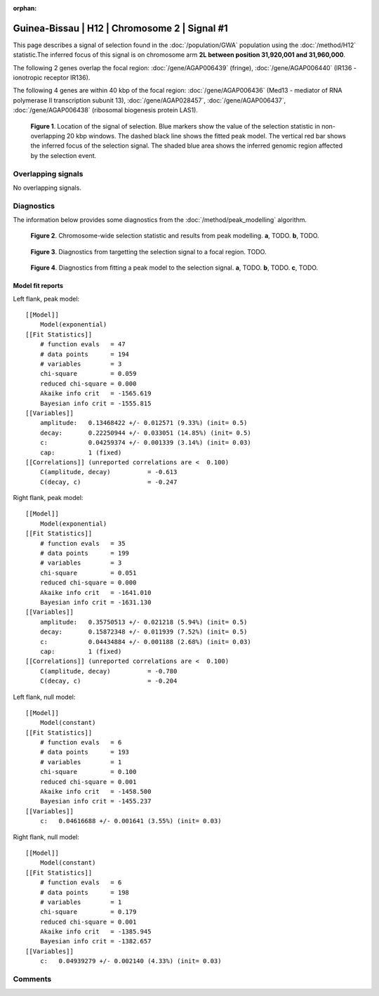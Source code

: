 :orphan:

Guinea-Bissau | H12 | Chromosome 2 | Signal #1
================================================================================



This page describes a signal of selection found in the
:doc:`/population/GWA` population using the
:doc:`/method/H12` statistic.The inferred focus of this signal is on chromosome arm
**2L between position 31,920,001 and
31,960,000**.




The following 2 genes overlap the focal region: :doc:`/gene/AGAP006439` (fringe),  :doc:`/gene/AGAP006440` (IR136 - ionotropic receptor IR136).




The following 4 genes are within 40 kbp of the focal
region: :doc:`/gene/AGAP006436` (Med13 - mediator of RNA polymerase II transcription subunit 13),  :doc:`/gene/AGAP028457`,  :doc:`/gene/AGAP006437`,  :doc:`/gene/AGAP006438` (ribosomal biogenesis protein LAS1).


.. figure:: peak_location.png
    :alt: signal location

    **Figure 1**. Location of the signal of selection. Blue markers show the
    value of the selection statistic in non-overlapping 20 kbp windows. The
    dashed black line shows the fitted peak model. The vertical red bar shows
    the inferred focus of the selection signal. The shaded blue area shows the
    inferred genomic region affected by the selection event.

Overlapping signals
-------------------


No overlapping signals.


Diagnostics
-----------

The information below provides some diagnostics from the
:doc:`/method/peak_modelling` algorithm.

.. figure:: peak_context.png

    **Figure 2**. Chromosome-wide selection statistic and results from peak
    modelling. **a**, TODO. **b**, TODO.

.. figure:: peak_targetting.png

    **Figure 3**. Diagnostics from targetting the selection signal to a focal
    region. TODO.

.. figure:: peak_fit.png

    **Figure 4**. Diagnostics from fitting a peak model to the selection signal.
    **a**, TODO. **b**, TODO. **c**, TODO.

Model fit reports
~~~~~~~~~~~~~~~~~

Left flank, peak model::

    [[Model]]
        Model(exponential)
    [[Fit Statistics]]
        # function evals   = 47
        # data points      = 194
        # variables        = 3
        chi-square         = 0.059
        reduced chi-square = 0.000
        Akaike info crit   = -1565.619
        Bayesian info crit = -1555.815
    [[Variables]]
        amplitude:   0.13468422 +/- 0.012571 (9.33%) (init= 0.5)
        decay:       0.22250944 +/- 0.033051 (14.85%) (init= 0.5)
        c:           0.04259374 +/- 0.001339 (3.14%) (init= 0.03)
        cap:         1 (fixed)
    [[Correlations]] (unreported correlations are <  0.100)
        C(amplitude, decay)          = -0.613 
        C(decay, c)                  = -0.247 


Right flank, peak model::

    [[Model]]
        Model(exponential)
    [[Fit Statistics]]
        # function evals   = 35
        # data points      = 199
        # variables        = 3
        chi-square         = 0.051
        reduced chi-square = 0.000
        Akaike info crit   = -1641.010
        Bayesian info crit = -1631.130
    [[Variables]]
        amplitude:   0.35750513 +/- 0.021218 (5.94%) (init= 0.5)
        decay:       0.15872348 +/- 0.011939 (7.52%) (init= 0.5)
        c:           0.04434884 +/- 0.001188 (2.68%) (init= 0.03)
        cap:         1 (fixed)
    [[Correlations]] (unreported correlations are <  0.100)
        C(amplitude, decay)          = -0.780 
        C(decay, c)                  = -0.204 


Left flank, null model::

    [[Model]]
        Model(constant)
    [[Fit Statistics]]
        # function evals   = 6
        # data points      = 193
        # variables        = 1
        chi-square         = 0.100
        reduced chi-square = 0.001
        Akaike info crit   = -1458.500
        Bayesian info crit = -1455.237
    [[Variables]]
        c:   0.04616688 +/- 0.001641 (3.55%) (init= 0.03)


Right flank, null model::

    [[Model]]
        Model(constant)
    [[Fit Statistics]]
        # function evals   = 6
        # data points      = 198
        # variables        = 1
        chi-square         = 0.179
        reduced chi-square = 0.001
        Akaike info crit   = -1385.945
        Bayesian info crit = -1382.657
    [[Variables]]
        c:   0.04939279 +/- 0.002140 (4.33%) (init= 0.03)


Comments
--------

.. raw:: html

    <div id="disqus_thread"></div>
    <script>
    (function() { // DON'T EDIT BELOW THIS LINE
    var d = document, s = d.createElement('script');
    s.src = 'https://agam-selection-atlas.disqus.com/embed.js';
    s.setAttribute('data-timestamp', +new Date());
    (d.head || d.body).appendChild(s);
    })();
    </script>
    <noscript>Please enable JavaScript to view the <a href="https://disqus.com/?ref_noscript">comments powered by Disqus.</a></noscript>
